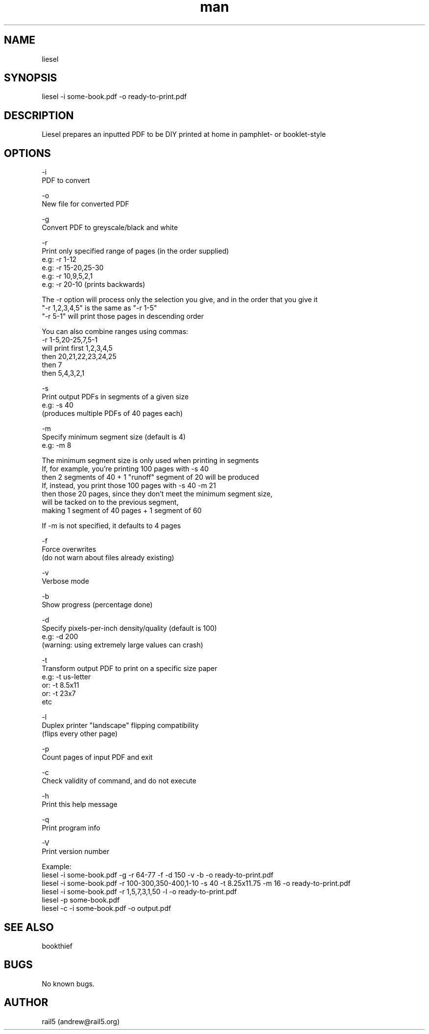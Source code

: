 .\" Manpage for liesel
.\" Contact andrew@rail5.org to correct errors or typos.
.TH man 8 "16 December 2021" "7.0" "liesel man page"
.SH NAME
liesel
.SH SYNOPSIS
liesel -i some-book.pdf -o ready-to-print.pdf
.SH DESCRIPTION
Liesel prepares an inputted PDF to be DIY printed at home in pamphlet- or booklet-style
.SH OPTIONS
  -i
    PDF to convert

  -o
    New file for converted PDF

  -g
    Convert PDF to greyscale/black and white

  -r
    Print only specified range of pages (in the order supplied)
    e.g: -r 1-12
    e.g: -r 15-20,25-30
    e.g: -r 10,9,5,2,1
    e.g: -r 20-10 (prints backwards)

    The -r option will process only the selection you give, and in the order that you give it
    "-r 1,2,3,4,5" is the same as "-r 1-5"
    "-r 5-1" will print those pages in descending order

    You can also combine ranges using commas:
    -r 1-5,20-25,7,5-1
    will print first 1,2,3,4,5
    then 20,21,22,23,24,25
    then 7
    then 5,4,3,2,1

  -s
    Print output PDFs in segments of a given size
    e.g: -s 40
      (produces multiple PDFs of 40 pages each)

  -m
    Specify minimum segment size (default is 4)
    e.g: -m 8

    The minimum segment size is only used when printing in segments
    If, for example, you're printing 100 pages with -s 40
    then 2 segments of 40 + 1 "runoff" segment of 20 will be produced
    If, instead, you print those 100 pages with -s 40 -m 21
    then those 20 pages, since they don't meet the minimum segment size,
    will be tacked on to the previous segment,
    making 1 segment of 40 pages + 1 segment of 60

    If -m is not specified, it defaults to 4 pages

  -f
    Force overwrites
      (do not warn about files already existing)

  -v
    Verbose mode

  -b
    Show progress (percentage done)

  -d
    Specify pixels-per-inch density/quality (default is 100)
    e.g: -d 200
      (warning: using extremely large values can crash)

  -t
    Transform output PDF to print on a specific size paper
      e.g: -t us-letter
      or: -t 8.5x11
      or: -t 23x7
      etc

  -l
    Duplex printer "landscape" flipping compatibility
      (flips every other page)

  -p
    Count pages of input PDF and exit

  -c
    Check validity of command, and do not execute

  -h
    Print this help message

  -q
    Print program info

  -V
    Print version number

Example:
  liesel -i some-book.pdf -g -r 64-77 -f -d 150 -v -b -o ready-to-print.pdf
  liesel -i some-book.pdf -r 100-300,350-400,1-10 -s 40 -t 8.25x11.75 -m 16 -o ready-to-print.pdf
  liesel -i some-book.pdf -r 1,5,7,3,1,50 -l -o ready-to-print.pdf
  liesel -p some-book.pdf
  liesel -c -i some-book.pdf -o output.pdf
.SH SEE ALSO
bookthief
.SH BUGS
No known bugs.
.SH AUTHOR
rail5 (andrew@rail5.org)
